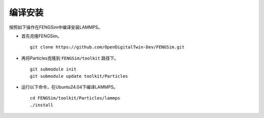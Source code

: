 
**********************
编译安装
**********************

按照如下操作在FENGSim中编译安装LAMMPS。

* 首先克隆FENGSim。 ::
  
    git clone https://github.com/OpenDigitalTwin-Dev/FENGSim.git
  
* 再将Particles克隆到 ``FENGSim/toolkit`` 路径下。 ::
  
    git submodule init
    git submodule update toolkit/Particles
    
* 运行以下命令，在Ubuntu24.04下编译LAMMPS。 ::
  
    cd FENGSim/toolkit/Particles/lammps
    ./install   

